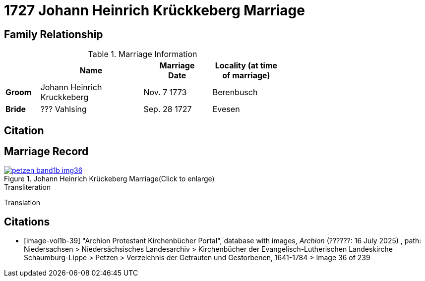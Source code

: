 = 1727 Johann Heinrich Krückkeberg Marriage
:page-role: doc-width

== Family Relationship 

.Marriage Information
[%header,width="65%",cols="1,3,2,2"]
|===
||Name|Marriage +
Date|Locality (at time
of marriage)

|*Groom*|Johann Heinrich Kruckkeberg|Nov. 7 1773|Berenbusch

|*Bride*|??? Vahlsing|Sep. 28 1727|Evesen
|===

== Citation


== Marriage Record

image::petzen-band1b-img36.jpg[title="Johann Heinrich Krückeberg Marriage(Click to enlarge)",link=self]

.Transliteration
....
....

.Translation
.... 
....


[bibliography]
== Citations

* [[[image-vol1b-39]]] "Archion Protestant Kirchenbücher Portal", database with images, _Archion_ (??????: 16 July 2025)
, path: Niedersachsen > Niedersächsisches Landesarchiv > Kirchenbücher der Evangelisch-Lutherischen Landeskirche Schaumburg-Lippe
> Petzen > Verzeichnis der Getrauten und Gestorbenen, 1641-1784 > Image 36 of 239

